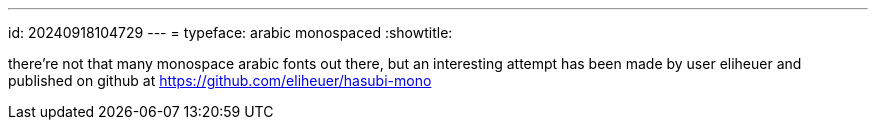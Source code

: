 ---
id: 20240918104729
---
= typeface: arabic monospaced
:showtitle:

there're not that many monospace arabic fonts out there, but an interesting
attempt has been made by user eliheuer and published on github at
https://github.com/eliheuer/hasubi-mono

